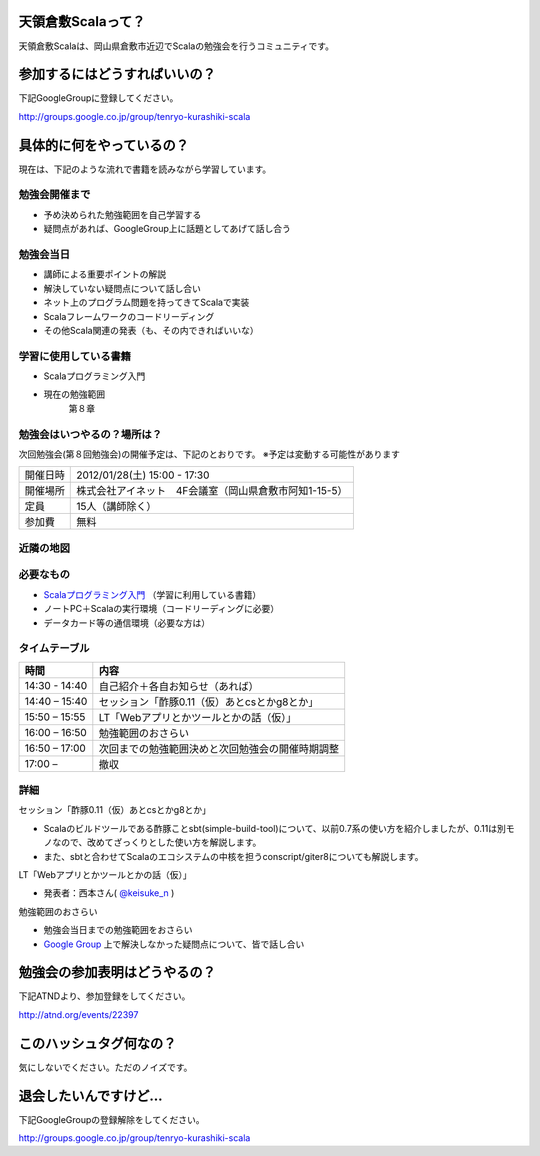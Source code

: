 .. tkscala documentation master file, created by
   sphinx-quickstart on Sat Oct  1 10:04:22 2011.
   You can adapt this file completely to your liking, but it should at least
   contain the root `toctree` directive.

.. title:: 天領倉敷Scala

天領倉敷Scalaって？
===================

天領倉敷Scalaは、岡山県倉敷市近辺でScalaの勉強会を行うコミュニティです。

参加するにはどうすればいいの？
==============================

下記GoogleGroupに登録してください。

http://groups.google.co.jp/group/tenryo-kurashiki-scala

具体的に何をやっているの？
==========================

現在は、下記のような流れで書籍を読みながら学習しています。

勉強会開催まで
--------------

* 予め決められた勉強範囲を自己学習する
* 疑問点があれば、GoogleGroup上に話題としてあげて話し合う

勉強会当日
----------

* 講師による重要ポイントの解説
* 解決していない疑問点について話し合い
* ネット上のプログラム問題を持ってきてScalaで実装
* Scalaフレームワークのコードリーディング
* その他Scala関連の発表（も、その内できればいいな）

学習に使用している書籍
----------------------

* Scalaプログラミング入門
* 現在の勉強範囲
    第８章

勉強会はいつやるの？場所は？
----------------------------

次回勉強会(第８回勉強会)の開催予定は、下記のとおりです。
※予定は変動する可能性があります

+----------+------------------------------------------------------+
|開催日時  |2012/01/28(土) 15:00 - 17:30                          |
+----------+------------------------------------------------------+
|開催場所  |株式会社アイネット　4F会議室（岡山県倉敷市阿知1-15-5）|
+----------+------------------------------------------------------+
|定員      |15人（講師除く）                                      |
+----------+------------------------------------------------------+
|参加費    |無料                                                  |
+----------+------------------------------------------------------+

近隣の地図
----------

.. raw:: html

  <a href="http://www.google.co.jp/maps?q=34.5998537,133.7648285(%E5%B2%A1%E5%B1%B1%E7%9C%8C%E5%80%89%E6%95%B7%E5%B8%82%E9%98%BF%E7%9F%A51-15-5)&z=17" target="_blank">
    <img src="http://maps.google.com/staticmap?zoom=15&center=34.5998537,133.7648285&size=185x185&markers=34.5998537,133.7648285,red,a&key=ABQIAAAA6tAKeKSY3EBuNyp1IApgUBTkL7thGbfnWgb4Q6Z5q9Nv7MtKbhS7Wn0ndKkfE2fmKxb7MDh0xIQOKw" />
  </a>

必要なもの
----------

* `Scalaプログラミング入門 <http://www.amazon.co.jp/Scala%E3%83%97%E3%83%AD%E3%82%B0%E3%83%A9%E3%83%9F%E3%83%B3%E3%82%B0%E5%85%A5%E9%96%80-%E3%83%87%E3%82%A4%E3%83%93%E3%83%83%E3%83%89%E3%83%BB%E3%83%9D%E3%83%A9%E3%83%83%E3%82%AF/dp/4822284239>`_ （学習に利用している書籍）
* ノートPC＋Scalaの実行環境（コードリーディングに必要）
* データカード等の通信環境（必要な方は）

タイムテーブル
--------------

+-------------+------------------------------------------------+
|時間         |内容                                            |
+=============+================================================+
|14:30 - 14:40|自己紹介＋各自お知らせ（あれば）                |
+-------------+------------------------------------------------+
|14:40 – 15:40|セッション「酢豚0.11（仮）あとcsとかg8とか」    |
+-------------+------------------------------------------------+
|15:50 – 15:55|LT「Webアプリとかツールとかの話（仮）」         |
+-------------+------------------------------------------------+
|16:00 – 16:50|勉強範囲のおさらい                              |
+-------------+------------------------------------------------+
|16:50 – 17:00|次回までの勉強範囲決めと次回勉強会の開催時期調整|
+-------------+------------------------------------------------+
|17:00 –      |撤収                                            |
+-------------+------------------------------------------------+

詳細
----

セッション「酢豚0.11（仮）あとcsとかg8とか」

* Scalaのビルドツールである酢豚ことsbt(simple-build-tool)について、以前0.7系の使い方を紹介しましたが、0.11は別モノなので、改めてざっくりとした使い方を解説します。
* また、sbtと合わせてScalaのエコシステムの中核を担うconscript/giter8についても解説します。

LT「Webアプリとかツールとかの話（仮）」

* 発表者：西本さん( `@keisuke_n <https://twitter.com/#!/keisuke_n>`_ )

勉強範囲のおさらい

* 勉強会当日までの勉強範囲をおさらい
* `Google Group <http://groups.google.co.jp/group/tenryo-kurashiki-scala>`_ 上で解決しなかった疑問点について、皆で話し合い

勉強会の参加表明はどうやるの？
==============================

下記ATNDより、参加登録をしてください。

http://atnd.org/events/22397

このハッシュタグ何なの？
========================

気にしないでください。ただのノイズです。

退会したいんですけど…
======================

下記GoogleGroupの登録解除をしてください。

http://groups.google.co.jp/group/tenryo-kurashiki-scala
